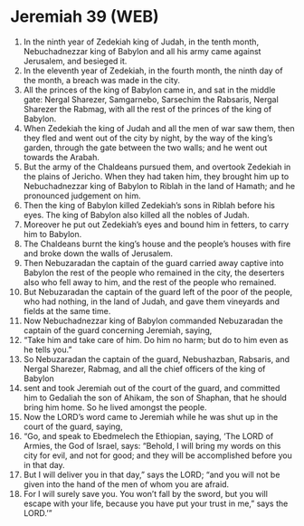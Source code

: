 * Jeremiah 39 (WEB)
:PROPERTIES:
:ID: WEB/24-JER39
:END:

1. In the ninth year of Zedekiah king of Judah, in the tenth month, Nebuchadnezzar king of Babylon and all his army came against Jerusalem, and besieged it.
2. In the eleventh year of Zedekiah, in the fourth month, the ninth day of the month, a breach was made in the city.
3. All the princes of the king of Babylon came in, and sat in the middle gate: Nergal Sharezer, Samgarnebo, Sarsechim the Rabsaris, Nergal Sharezer the Rabmag, with all the rest of the princes of the king of Babylon.
4. When Zedekiah the king of Judah and all the men of war saw them, then they fled and went out of the city by night, by the way of the king’s garden, through the gate between the two walls; and he went out towards the Arabah.
5. But the army of the Chaldeans pursued them, and overtook Zedekiah in the plains of Jericho. When they had taken him, they brought him up to Nebuchadnezzar king of Babylon to Riblah in the land of Hamath; and he pronounced judgement on him.
6. Then the king of Babylon killed Zedekiah’s sons in Riblah before his eyes. The king of Babylon also killed all the nobles of Judah.
7. Moreover he put out Zedekiah’s eyes and bound him in fetters, to carry him to Babylon.
8. The Chaldeans burnt the king’s house and the people’s houses with fire and broke down the walls of Jerusalem.
9. Then Nebuzaradan the captain of the guard carried away captive into Babylon the rest of the people who remained in the city, the deserters also who fell away to him, and the rest of the people who remained.
10. But Nebuzaradan the captain of the guard left of the poor of the people, who had nothing, in the land of Judah, and gave them vineyards and fields at the same time.
11. Now Nebuchadnezzar king of Babylon commanded Nebuzaradan the captain of the guard concerning Jeremiah, saying,
12. “Take him and take care of him. Do him no harm; but do to him even as he tells you.”
13. So Nebuzaradan the captain of the guard, Nebushazban, Rabsaris, and Nergal Sharezer, Rabmag, and all the chief officers of the king of Babylon
14. sent and took Jeremiah out of the court of the guard, and committed him to Gedaliah the son of Ahikam, the son of Shaphan, that he should bring him home. So he lived amongst the people.
15. Now the LORD’s word came to Jeremiah while he was shut up in the court of the guard, saying,
16. “Go, and speak to Ebedmelech the Ethiopian, saying, ‘The LORD of Armies, the God of Israel, says: “Behold, I will bring my words on this city for evil, and not for good; and they will be accomplished before you in that day.
17. But I will deliver you in that day,” says the LORD; “and you will not be given into the hand of the men of whom you are afraid.
18. For I will surely save you. You won’t fall by the sword, but you will escape with your life, because you have put your trust in me,” says the LORD.’”
